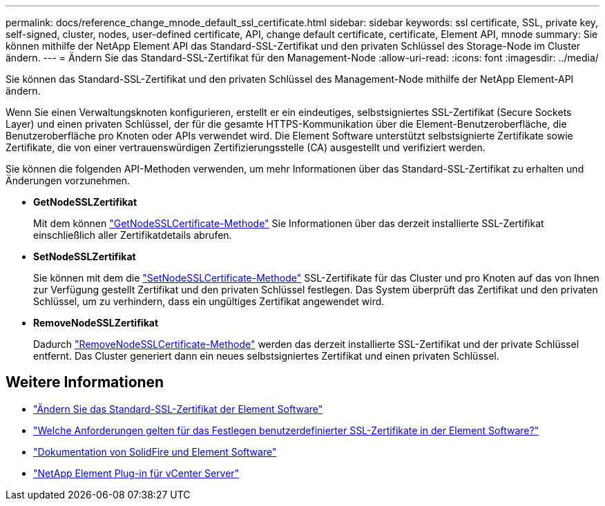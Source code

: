 ---
permalink: docs/reference_change_mnode_default_ssl_certificate.html 
sidebar: sidebar 
keywords: ssl certificate, SSL, private key, self-signed, cluster, nodes, user-defined certificate, API, change default certificate, certificate, Element API, mnode 
summary: Sie können mithilfe der NetApp Element API das Standard-SSL-Zertifikat und den privaten Schlüssel des Storage-Node im Cluster ändern. 
---
= Ändern Sie das Standard-SSL-Zertifikat für den Management-Node
:allow-uri-read: 
:icons: font
:imagesdir: ../media/


[role="lead"]
Sie können das Standard-SSL-Zertifikat und den privaten Schlüssel des Management-Node mithilfe der NetApp Element-API ändern.

Wenn Sie einen Verwaltungsknoten konfigurieren, erstellt er ein eindeutiges, selbstsigniertes SSL-Zertifikat (Secure Sockets Layer) und einen privaten Schlüssel, der für die gesamte HTTPS-Kommunikation über die Element-Benutzeroberfläche, die Benutzeroberfläche pro Knoten oder APIs verwendet wird. Die Element Software unterstützt selbstsignierte Zertifikate sowie Zertifikate, die von einer vertrauenswürdigen Zertifizierungsstelle (CA) ausgestellt und verifiziert werden.

Sie können die folgenden API-Methoden verwenden, um mehr Informationen über das Standard-SSL-Zertifikat zu erhalten und Änderungen vorzunehmen.

* *GetNodeSSLZertifikat*
+
Mit dem können https://docs.netapp.com/us-en/element-software/api/reference_element_api_getnodesslcertificate.html["GetNodeSSLCertificate-Methode"^] Sie Informationen über das derzeit installierte SSL-Zertifikat einschließlich aller Zertifikatdetails abrufen.

* *SetNodeSSLZertifikat*
+
Sie können mit dem die https://docs.netapp.com/us-en/element-software/api/reference_element_api_setnodesslcertificate.html["SetNodeSSLCertificate-Methode"^] SSL-Zertifikate für das Cluster und pro Knoten auf das von Ihnen zur Verfügung gestellt Zertifikat und den privaten Schlüssel festlegen. Das System überprüft das Zertifikat und den privaten Schlüssel, um zu verhindern, dass ein ungültiges Zertifikat angewendet wird.

* *RemoveNodeSSLZertifikat*
+
Dadurch https://docs.netapp.com/us-en/element-software/api/reference_element_api_removenodesslcertificate.html["RemoveNodeSSLCertificate-Methode"^] werden das derzeit installierte SSL-Zertifikat und der private Schlüssel entfernt. Das Cluster generiert dann ein neues selbstsigniertes Zertifikat und einen privaten Schlüssel.





== Weitere Informationen

* https://docs.netapp.com/us-en/element-software/storage/reference_post_deploy_change_default_ssl_certificate.html["Ändern Sie das Standard-SSL-Zertifikat der Element Software"^]
* https://kb.netapp.com/Advice_and_Troubleshooting/Data_Storage_Software/Element_Software/What_are_the_requirements_around_setting_custom_SSL_certificates_in_Element_Software%3F["Welche Anforderungen gelten für das Festlegen benutzerdefinierter SSL-Zertifikate in der Element Software?"^]
* https://docs.netapp.com/us-en/element-software/index.html["Dokumentation von SolidFire und Element Software"^]
* https://docs.netapp.com/us-en/vcp/index.html["NetApp Element Plug-in für vCenter Server"^]

